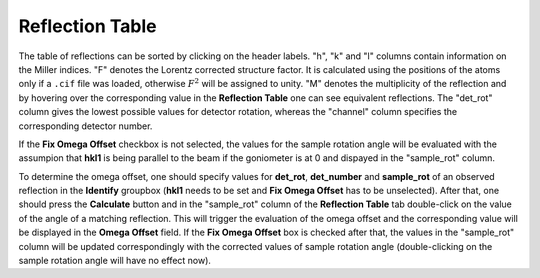 .. _dns_simulation_reflection_table-ref:

Reflection Table
----------------

.. image::  ../../../images/DNS_interface_powder_tof_options_tab.png
   :align: center
   :height: 400px
\

The table of reflections can be sorted by clicking on the header labels.
"h", "k" and "l" columns contain information on the Miller indices. "F" denotes
the Lorentz corrected structure factor. It is calculated using the positions
of the atoms only if a ``.cif`` file was loaded, otherwise :math:`F^2` will
be assigned to unity. "M" denotes the multiplicity of the reflection and by
hovering over the corresponding value in the **Reflection Table** one can see
equivalent reflections. The "det_rot" column gives the lowest possible values
for detector rotation, whereas the "channel" column specifies the corresponding
detector number.

If the **Fix Omega Offset** checkbox is not selected, the values for the sample
rotation angle will be evaluated with the assumpion that **hkl1** is being parallel
to the beam if the goniometer is at 0 and dispayed in the "sample_rot" column.

To determine the omega offset, one should specify values for **det_rot**,
**det_number** and **sample_rot** of an observed reflection in the **Identify**
groupbox (**hkl1** needs to be set and **Fix Omega Offset** has to be unselected).
After that, one should press the **Calculate** button and in the "sample_rot" column
of the **Reflection Table** tab double-click on the value of the angle of a matching
reflection. This will trigger the evaluation of the omega offset and the corresponding
value will be displayed in the **Omega Offset** field. If the **Fix Omega Offset** box
is checked after that, the values in the "sample_rot" column will be updated
correspondingly with the corrected values of sample rotation angle (double-clicking
on the sample rotation angle will have no effect now).
